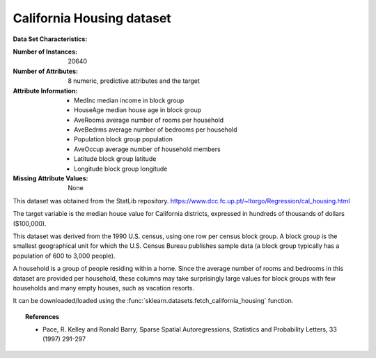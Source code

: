 .. _california_housing_dataset:

California Housing dataset
--------------------------

**Data Set Characteristics:**

:Number of Instances: 20640

:Number of Attributes: 8 numeric, predictive attributes and the target

:Attribute Information:
    - MedInc        median income in block group
    - HouseAge      median house age in block group
    - AveRooms      average number of rooms per household
    - AveBedrms     average number of bedrooms per household
    - Population    block group population
    - AveOccup      average number of household members
    - Latitude      block group latitude
    - Longitude     block group longitude

:Missing Attribute Values: None

This dataset was obtained from the StatLib repository.
https://www.dcc.fc.up.pt/~ltorgo/Regression/cal_housing.html

The target variable is the median house value for California districts,
expressed in hundreds of thousands of dollars ($100,000).

This dataset was derived from the 1990 U.S. census, using one row per census
block group. A block group is the smallest geographical unit for which the U.S.
Census Bureau publishes sample data (a block group typically has a population
of 600 to 3,000 people).

A household is a group of people residing within a home. Since the average
number of rooms and bedrooms in this dataset are provided per household, these
columns may take surprisingly large values for block groups with few households
and many empty houses, such as vacation resorts.

It can be downloaded/loaded using the
:func:`sklearn.datasets.fetch_california_housing` function.

.. topic:: References

    - Pace, R. Kelley and Ronald Barry, Sparse Spatial Autoregressions,
      Statistics and Probability Letters, 33 (1997) 291-297
